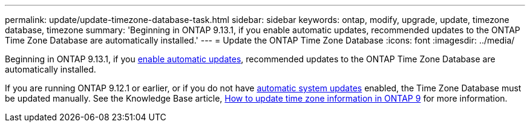 ---
permalink: update/update-timezone-database-task.html
sidebar: sidebar
keywords: ontap, modify, upgrade, update, timezone database, timezone
summary: 'Beginning in ONTAP 9.13.1, if you enable automatic updates, recommended updates to the ONTAP Time Zone Database are automatically installed.'
---
= Update the ONTAP Time Zone Database
:icons: font
:imagesdir: ../media/

[.lead]
Beginning in ONTAP 9.13.1, if you link:enable-automatic-updates-task.html[enable automatic updates], recommended updates to the ONTAP Time Zone Database are automatically installed.

If you are running ONTAP 9.12.1 or earlier, or if you do not have link:firmware-system-updates-overview-concept.html[automatic system updates] enabled, the Time Zone Database must be updated manually.  See the Knowledge Base article, link:https://kb.netapp.com/Advice_and_Troubleshooting/Data_Storage_Software/ONTAP_OS/How_to_update_time_zone_information_in_ONTAP_9[How to update time zone information in ONTAP 9] for more information.

// 2023 May 03, Jira 750